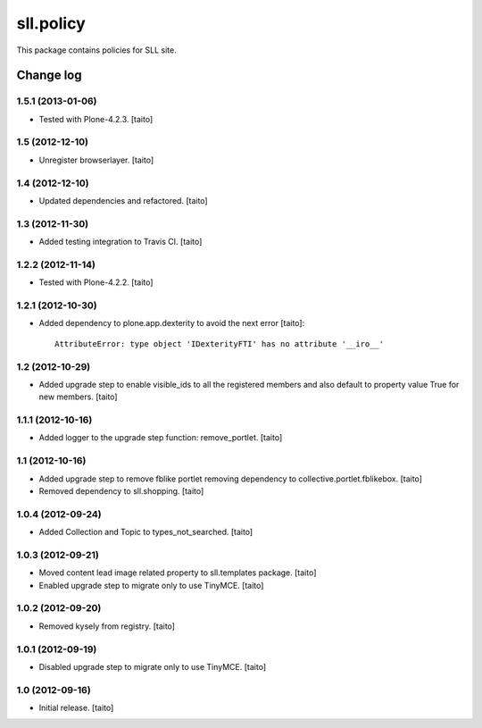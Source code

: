 ==========
sll.policy
==========

This package contains policies for SLL site.

Change log
----------

1.5.1 (2013-01-06)
==================

- Tested with Plone-4.2.3. [taito]

1.5 (2012-12-10)
================

- Unregister browserlayer. [taito]

1.4 (2012-12-10)
================

- Updated dependencies and refactored. [taito]

1.3 (2012-11-30)
================

- Added testing integration to Travis CI. [taito]

1.2.2 (2012-11-14)
==================

- Tested with Plone-4.2.2. [taito]

1.2.1 (2012-10-30)
==================

- Added dependency to plone.app.dexterity to avoid the next error [taito]::

    AttributeError: type object 'IDexterityFTI' has no attribute '__iro__'

1.2 (2012-10-29)
================

- Added upgrade step to enable visible_ids to all the registered members and also
  default to property value True for new members. [taito]

1.1.1 (2012-10-16)
==================

- Added logger to the upgrade step function: remove_portlet. [taito]

1.1 (2012-10-16)
================

- Added upgrade step to remove fblike portlet removing dependency to collective.portlet.fblikebox. [taito]
- Removed dependency to sll.shopping. [taito]

1.0.4 (2012-09-24)
==================

- Added Collection and Topic to types_not_searched. [taito]

1.0.3 (2012-09-21)
==================

- Moved content lead image related property to sll.templates package. [taito]
- Enabled upgrade step to migrate only to use TinyMCE. [taito]

1.0.2 (2012-09-20)
==================

- Removed kysely from registry. [taito]

1.0.1 (2012-09-19)
==================

- Disabled upgrade step to migrate only to use TinyMCE. [taito]

1.0 (2012-09-16)
================

- Initial release. [taito]
